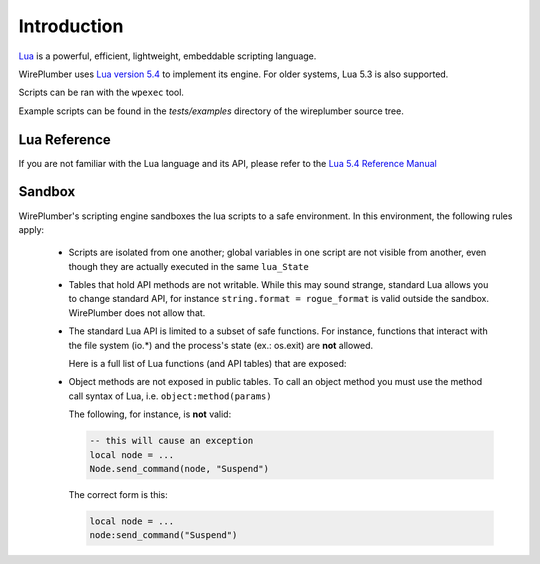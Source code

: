 .. _lua_introduction:

Introduction
============

`Lua <https://www.lua.org/>`_ is a powerful, efficient, lightweight,
embeddable scripting language.

WirePlumber uses `Lua version 5.4 <https://www.lua.org/versions.html>`_ to
implement its engine. For older systems, Lua 5.3 is also supported.

Scripts can be ran with the ``wpexec`` tool.

Example scripts can be found in the `tests/examples` directory of the wireplumber source tree.

Lua Reference
-------------

If you are not familiar with the Lua language and its API, please refer to
the `Lua 5.4 Reference Manual <https://www.lua.org/manual/5.4/manual.html>`_

Sandbox
-------

WirePlumber's scripting engine sandboxes the lua scripts to a safe environment.
In this environment, the following rules apply:

  - Scripts are isolated from one another; global variables in one script
    are not visible from another, even though they are actually executed in
    the same ``lua_State``

  - Tables that hold API methods are not writable. While this may sound strange,
    standard Lua allows you to change standard API, for instance
    ``string.format = rogue_format`` is valid outside the sandbox.
    WirePlumber does not allow that.

  - The standard Lua API is limited to a subset of safe functions. For instance,
    functions that interact with the file system (io.*) and the process's state
    (ex.: os.exit) are **not** allowed.

    Here is a full list of Lua functions (and API tables) that are exposed:

    .. literalinclude:: ../../../modules/module-lua-scripting/wplua/sandbox.lua
      :language: lua
      :lines: 27-30

  - Object methods are not exposed in public tables. To call an object method
    you must use the method call syntax of Lua, i.e. ``object:method(params)``

    The following, for instance, is **not** valid:

    .. code-block:: lua

       -- this will cause an exception
       local node = ...
       Node.send_command(node, "Suspend")

    The correct form is this:

    .. code-block:: lua

       local node = ...
       node:send_command("Suspend")
